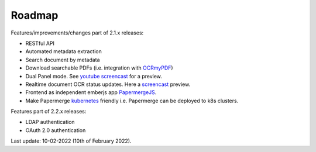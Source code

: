 Roadmap
=========

.. role:: strike


Features/improvements/changes part of 2.1.x releases:

* :strike:`RESTful API`
* Automated metadata extraction
* Search document by metadata
* :strike:`Download searchable PDFs` (i.e. integration with `OCRmyPDF <https://github.com/jbarlow83/OCRmyPDF>`_)
* :strike:`Dual Panel mode`. See `youtube screencast <https://www.youtube.com/watch?v=rh6p48W4wXk>`_ for a preview.
* :strike:`Realtime document OCR status updates`. Here a `screencast <https://www.youtube.com/watch?v=syRorezQasI>`_ preview.
* :strike:`Frontend as independent emberjs app`  `PapermergeJS <https://github.com/papermerge/papermerge.js>`_.
* Make Papermerge `kubernetes <https://kubernetes.io/>`_ friendly i.e. Papermerge can be deployed to k8s clusters.

Features part of 2.2.x releases:

* LDAP authentication
* OAuth 2.0 authentication


Last update: 10-02-2022 (10th of February 2022).
